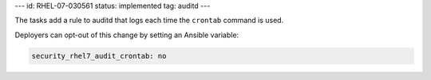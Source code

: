 ---
id: RHEL-07-030561
status: implemented
tag: auditd
---

The tasks add a rule to auditd that logs each time the ``crontab`` command
is used.

Deployers can opt-out of this change by setting an Ansible variable:

.. code-block:: yaml

    security_rhel7_audit_crontab: no
